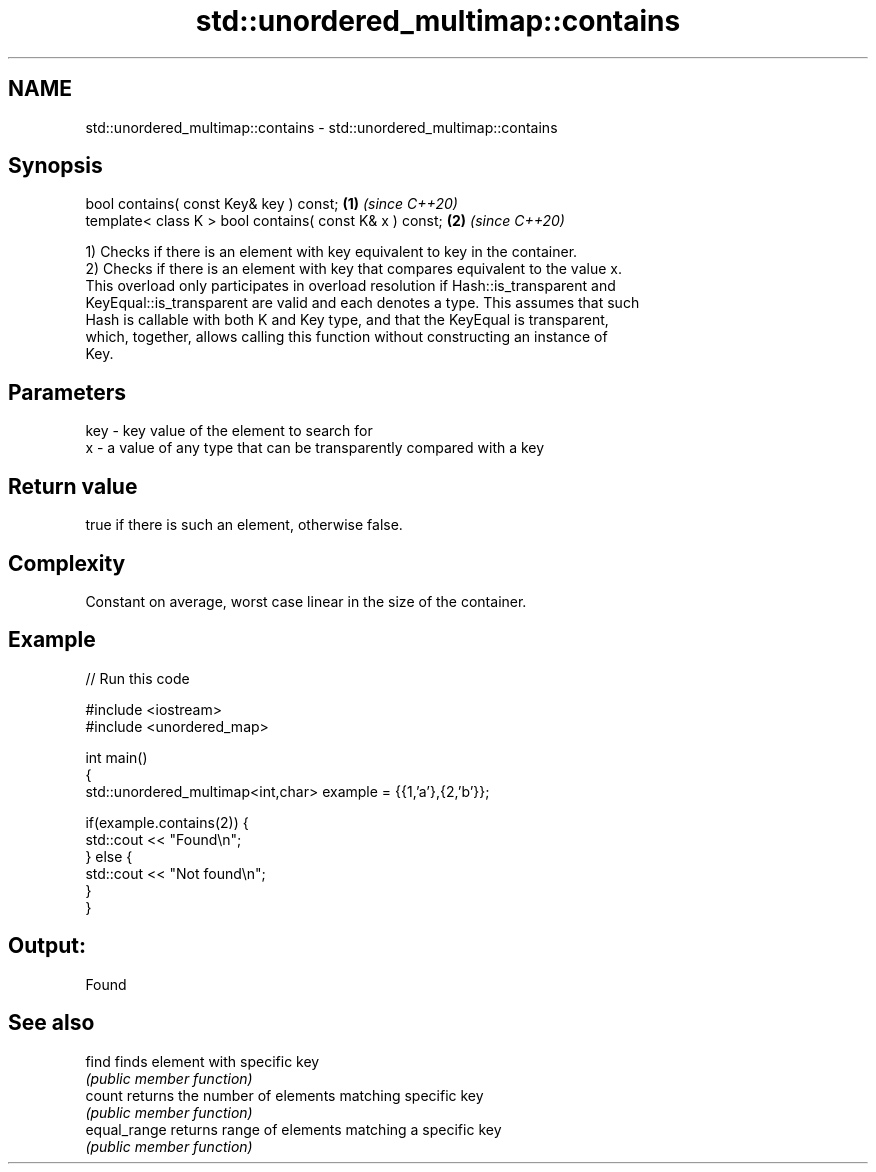 .TH std::unordered_multimap::contains 3 "2021.11.17" "http://cppreference.com" "C++ Standard Libary"
.SH NAME
std::unordered_multimap::contains \- std::unordered_multimap::contains

.SH Synopsis
   bool contains( const Key& key ) const;                 \fB(1)\fP \fI(since C++20)\fP
   template< class K > bool contains( const K& x ) const; \fB(2)\fP \fI(since C++20)\fP

   1) Checks if there is an element with key equivalent to key in the container.
   2) Checks if there is an element with key that compares equivalent to the value x.
   This overload only participates in overload resolution if Hash::is_transparent and
   KeyEqual::is_transparent are valid and each denotes a type. This assumes that such
   Hash is callable with both K and Key type, and that the KeyEqual is transparent,
   which, together, allows calling this function without constructing an instance of
   Key.

.SH Parameters

   key - key value of the element to search for
   x   - a value of any type that can be transparently compared with a key

.SH Return value

   true if there is such an element, otherwise false.

.SH Complexity

   Constant on average, worst case linear in the size of the container.

.SH Example


// Run this code

 #include <iostream>
 #include <unordered_map>

 int main()
 {
     std::unordered_multimap<int,char> example = {{1,'a'},{2,'b'}};

     if(example.contains(2)) {
         std::cout << "Found\\n";
     } else {
         std::cout << "Not found\\n";
     }
 }

.SH Output:

 Found

.SH See also

   find        finds element with specific key
               \fI(public member function)\fP
   count       returns the number of elements matching specific key
               \fI(public member function)\fP
   equal_range returns range of elements matching a specific key
               \fI(public member function)\fP
